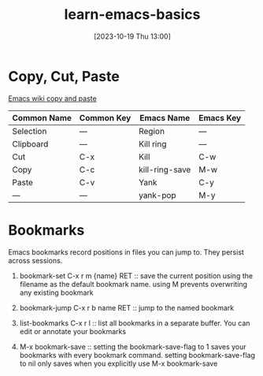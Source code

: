 #+title:      learn-emacs-basics
#+date:       [2023-10-19 Thu 13:00]
#+filetags:   
#+identifier: 20231019T130056

* Copy, Cut, Paste
[[https://www.emacswiki.org/emacs/CopyAndPaste][Emacs wiki copy and paste]]

| Common Name | Common Key | Emacs Name     | Emacs Key |
|-------------+------------+----------------+-----------|
| Selection   | —          | Region         | —         |
| Clipboard   | —          | Kill ring      | —         |
| Cut         | C-x        | Kill           | C-w       |
| Copy        | C-c        | kill-ring-save | M-w       |
| Paste       | C-v        | Yank           | C-y       |
| —           | —          | yank-pop       | M-y       |

* Bookmarks
Emacs bookmarks record positions in files you can jump to. They
persist across sessions.

1. bookmark-set C-x r m {name} RET ::
   save the current position using the filename as the default bookmark name.
   using M prevents overwriting any existing bookmark
   
2. bookmark-jump C-x r b name RET ::
   jump to the named bookmark
   
3. list-bookmarks C-x r l ::
   list all bookmarks in a separate buffer. You can edit or annotate your bookmarks
   
4. M-x bookmark-save ::
   setting the bookmark-save-flag to 1 saves your bookmarks with every bookmark command.
   setting bookmark-save-flag to nil only saves when you explicitly use M-x bookmark-save

 
